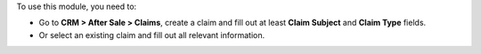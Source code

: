 To use this module, you need to:

* Go to **CRM > After Sale > Claims**, create a claim and fill out at least
  **Claim Subject** and **Claim Type** fields.
* Or select an existing claim and fill out all relevant information.
